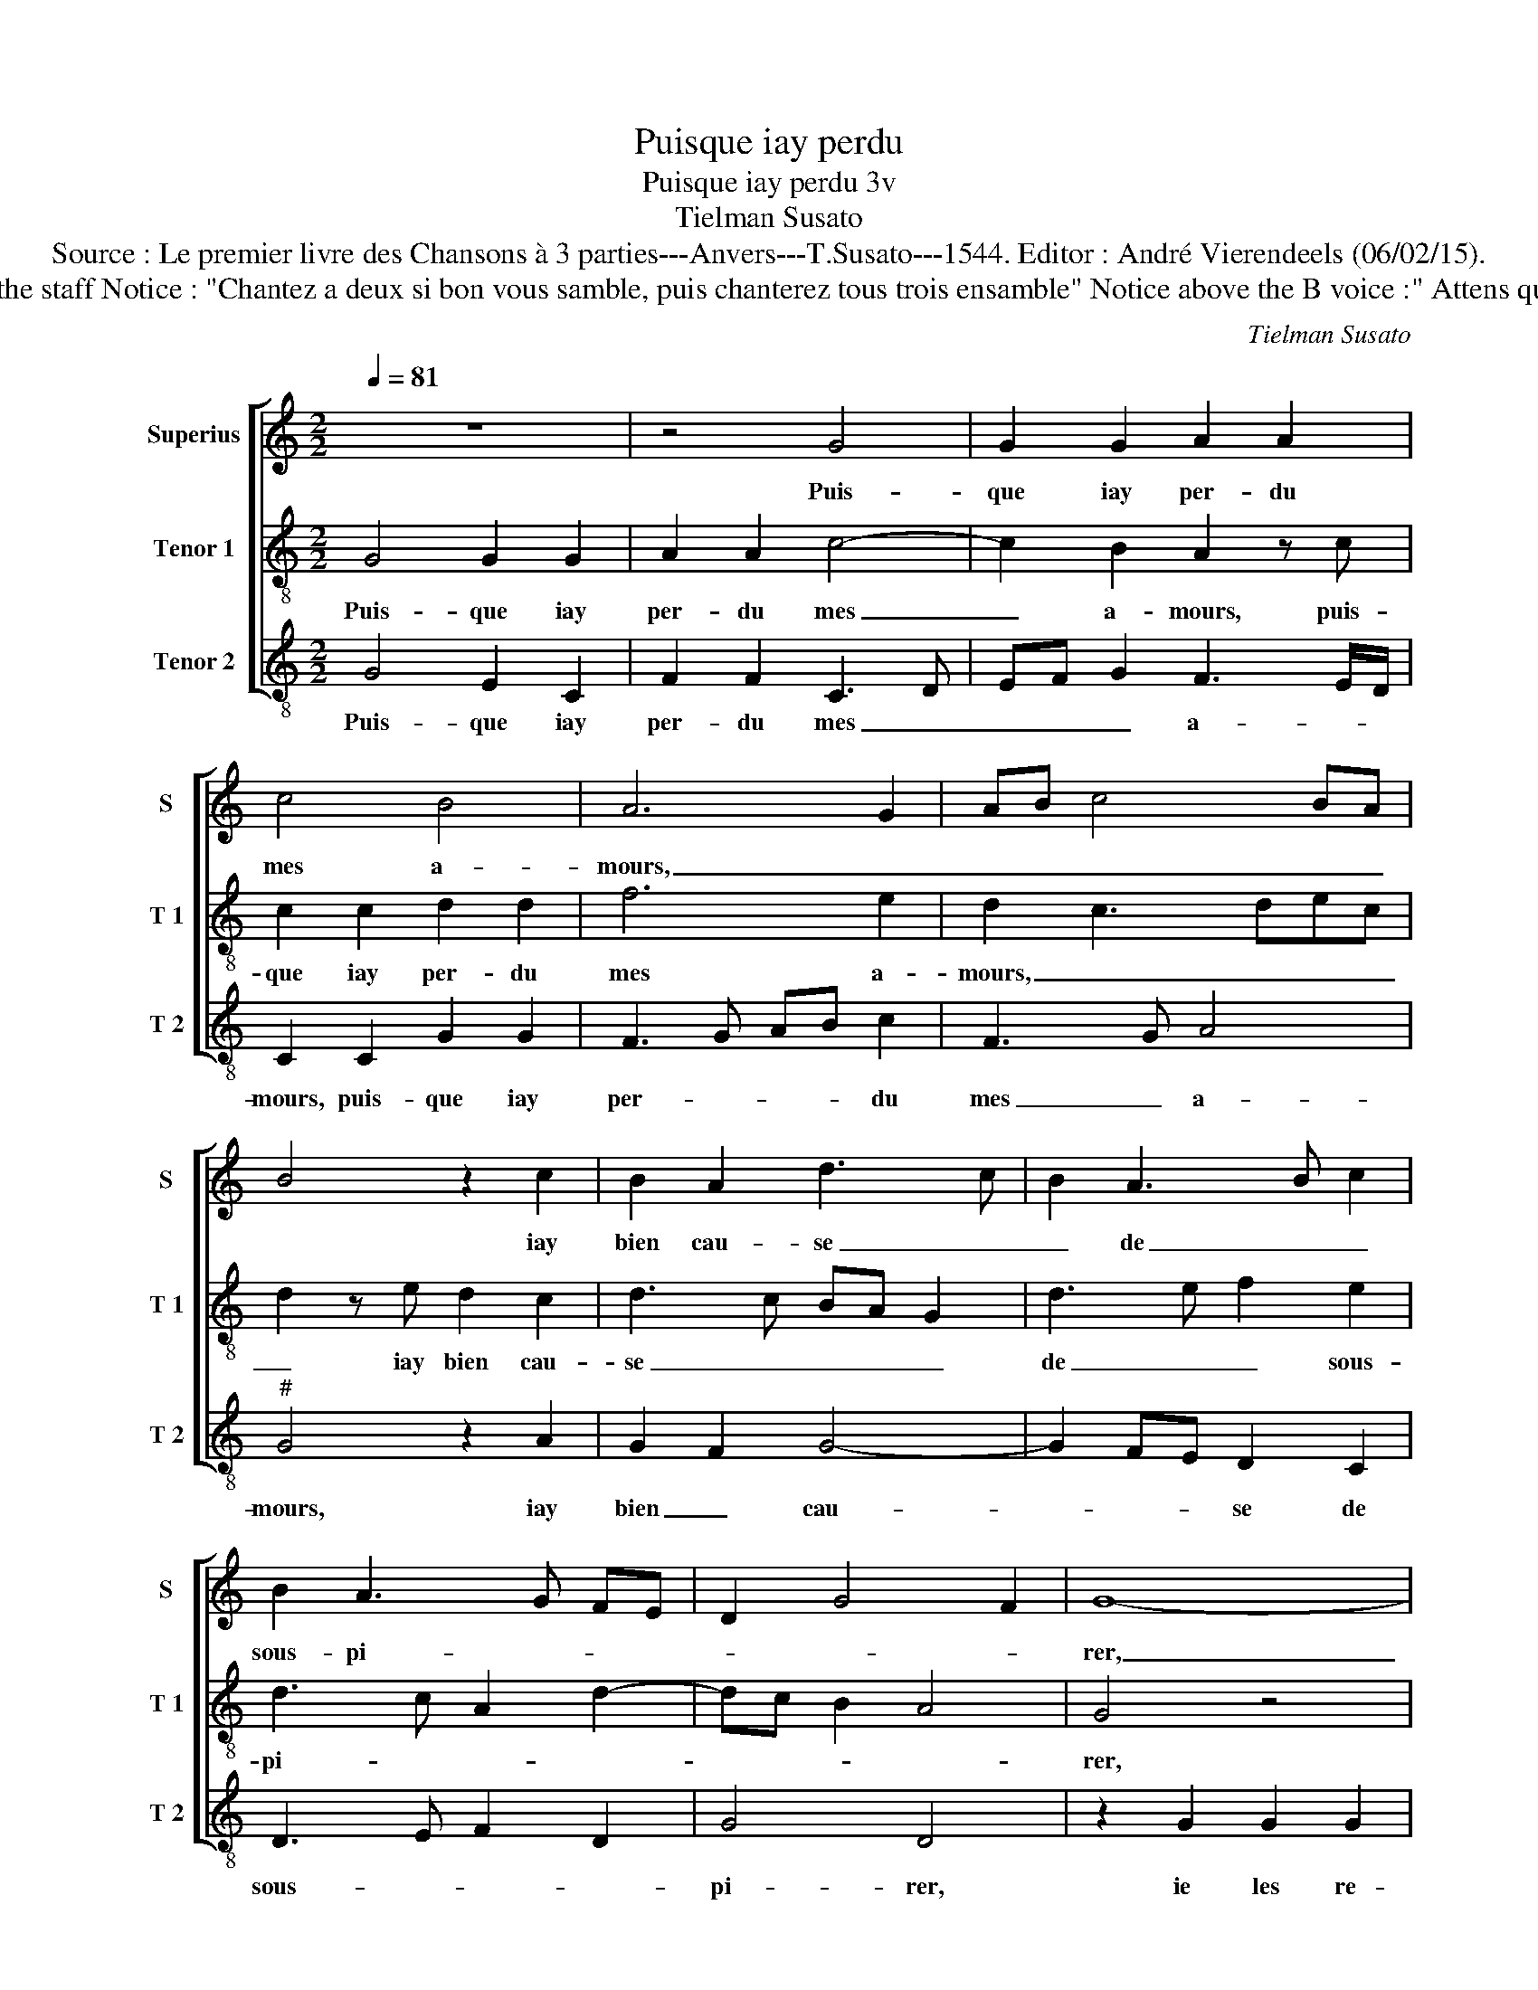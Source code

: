 X:1
T:Puisque iay perdu
T:Puisque iay perdu 3v
T:Tielman Susato
T:Source : Le premier livre des Chansons à 3 parties---Anvers---T.Susato---1544. Editor : André Vierendeels (06/02/15).
T:Notes : Original clefs : C1, C3, F3 Original note values have been halved Editorial accidentals above the staff Notice : "Chantez a deux si bon vous samble, puis chanterez tous trois ensamble" Notice above the B voice :" Attens que tu en soys requis" This chanson is probably the "reponce" on the chanson "O combien est" (Susato)
C:Tielman Susato
%%score [ 1 2 3 ]
L:1/8
Q:1/4=81
M:2/2
K:C
V:1 treble nm="Superius" snm="S"
V:2 treble-8 nm="Tenor 1" snm="T 1"
V:3 treble-8 nm="Tenor 2" snm="T 2"
V:1
 z8 | z4 G4 | G2 G2 A2 A2 | c4 B4 | A6 G2 | AB c4 BA | B4 z2 c2 | B2 A2 d3 c | B2 A3 B c2 | %9
w: |Puis-|que iay per- du|mes a-|mours, _|_ _ _ _ _|* iay|bien cau- se _|_ de _ _|
 B2 A3 G FE | D2 G4 F2 | G8- | G8 | z4 G4 | G2 G2 A2 A2 | c4 B4 | A6 G2 | AB c4 BA | B4 z2 c2 | %19
w: sous- pi- * * *||rer,|_|ie|le re- gret- te|tous les|iours, _|_ _ _ _ _|* mais|
 B2 A2 d3 c | B2 A3 G G2- | G2 F2 G3 F | E2 DC D4 | C4 z2 G2 | A2 c4 B2 | A3 G/F/ EF GE | %26
w: rien ny vault le|re- gret- * *|||ter, car-|par me- di|sans _ _ _ _ _ _|
 FE CD EF GA | Bc d3 c c2- | c2 B2 c4 | z2 c2 c2 c2 | G3 A B2 B2 | A2 z A A2 A2 | E3 F G3 F/E/ | %33
w: _ _ _ _ _ _ _ _|* * * * suis|_ ban- ny,|nul ne sen|doibt es- mer- veil-|ler, nul ne sen-|doibt es- mer- * *|
 D2 F2 E4 | D8 | z2 D2 F2 G2 | A2 c2 B2 A2- | AG G4 F2 | G8 | z2 c2 c2 c2 | G3 A B2 B2 | %41
w: * * veil-|ler,|si iay le|cueur tri- st'et _|_ _ _ mar-|ry,|nul ne sen|doibt es- mer- veil-|
 A2 z A A2 A2 | E3 F G3 F/E/ | D2 F2 E4 | D8 | z2 D2 F2 G2 | A2 c2 B2 A2- | AG G4 F2 | G8 |] %49
w: ler, nul ne sen|doibt es- mer- * *|* * veil-|ler,|si iay le|cueur tri- st'et _|_ _ _ mar-|ry.|
V:2
 G4 G2 G2 | A2 A2 c4- | c2 B2 A2 z c | c2 c2 d2 d2 | f6 e2 | d2 c3 dec | d2 z e d2 c2 | %7
w: Puis- que iay|per- du mes|_ a- mours, puis-|que iay per- du|mes a-|mours, _ _ _ _|_ iay bien cau-|
 d3 c BA G2 | d3 e f2 e2 | d3 c A2 d2- | dc B2 A4 | G4 z4 | c4 c2 c2 | d2 d2 e3 d | c2 B2 A2 z c | %15
w: se _ _ _ _|de _ _ sous-|pi- * * *||rer,|ie les re-|gret- te tous _|_ les iours, ie|
 c2 c2 d2 d2 | f6 e2 | d2 c3 def | g2 z e d2 c2 | d3 c BABc | d4 c2 B2 | A4 z2 G2 | A2 c4 B2 | %23
w: les re- gret- te|tous les|iours, _ _ _ _|_ mais rien ny|vault le re- * * *|gret- * *|ter, car|par mes- di-|
 A3 G/F/ EFGE | FGAB c2 z G | A2 c3 ABc | dcAB cdef | g4 f2 e2 | d2 e3 dcB | A4 z2 c2 | %30
w: sans, _ _ _ _ _ _|_ _ _ _ _ car|par me- * * *|di- * * * * * * *|* sans suis|ban- ny, _ _ _|_ nul|
 c2 c2 GABc | d2 d2 A3 G | AB c3 BGA |"^#" Bc d4 c2 | d4 z2 G2 | B3 c d2 e2 | d2 c2 d3 c | %37
w: ne sen doibt _ _ _|_ es- mer- *|* * veil- * * *||ler, si|iay _ _ le|cueur tri- st'et _|
 B2 AG A4 | G4 z2 c2 | c2 c2 ABcd | e4 z2 d2 | d2 d2 A3 B | c2 c2 GFGA |"^#" Bc d4 c2 | d4 z2 D2 | %45
w: _ _ _ mar-|ry, nul|ne sen doibt _ _ _|_ nul|ne sen doibt _|_ es- mer- * * *|* * * veil-|ler, si|
 F2 G2 A2 c2- | c2 A2 d3 c | B2 AG A4 | G8 |] %49
w: iay le cueur tri-|* st'et mar- *||ry.|
V:3
 G4 E2 C2 | F2 F2 C3 D | EF G2 F3 E/D/ | C2 C2 G2 G2 | F3 G AB c2 | F3 G A4 |"^#" G4 z2 A2 | %7
w: Puis- que iay|per- du mes _|_ _ _ a- * *|mours, puis- que iay|per- * * * du|mes _ a-|mours, iay|
 G2 F2 G4- | G2 FE D2 C2 | D3 E F2 D2 | G4 D4 | z2 G2 G2 G2 | E2 C4 c2- | c2 B2 c2 C2 | %14
w: bien _ cau-|* * * se de|sous- * * *|pi- rer,|ie les re-|gret- te tous|_ les iours, ie|
 C2 G2 F3 G | A2 A2 G3 F | DEFG AB c2 | F3 G A2 A2 | G4 z2 A2 | G2 F2 G4 | D3 E F2 G2 | D4 G4 | %22
w: les re- gret- *|* te tous _|_ _ _ _ _ _ _|* * * les|iours, mais|rien ne vault|le _ _ re-|gret- ter,|
 z4 G4 | A2 c4 B2 | A3 G/F/ EFGE | F3 E/D/ C2 G2 | DE F2 E2 C2 | G3 A _B2 c2 | G4 z2 F2 | %29
w: car|par me- di-|sans _ _ _ _ _ _|_ _ _ _ suis|ban- * * * ny,|suis _ _ ban-|ny, nul|
 F2 F2 C4 | C2 E3 F G2 | D2 F2 F2 F2 | C3 D EDEF | G2 D2 A4 | D4 z4 | z2 G2 F2 E2 | F2 A2 G2 F2 | %37
w: ne sen doibt|es- mer- * *|veil- ler, nul ne|sen doibt es- * * *|* mer- veil-|ler,|si iay le|cueeur tri- st'et _|
 G4 D2 D2 | E6 C2- | CD E2 F4 | E2 G2 G2 G2 | D3 E F2 F2 | C3 D EDEF |"^#" G2 F2 G2 A2 | %44
w: mar- ry, tri-|st'et mar-||ry, nul ne sen|doibt _ _ es-|mer- * * * * *|* * * veil-|
 D2 D2 F3 G | A2 B2 c2 C2 | F2 F2 G2 D2 | E4 D4 | G8 |] %49
w: ler, si iay _|_ le cueur tri-|st'et mar- ry, tri-|st'et mar-|ry.|

